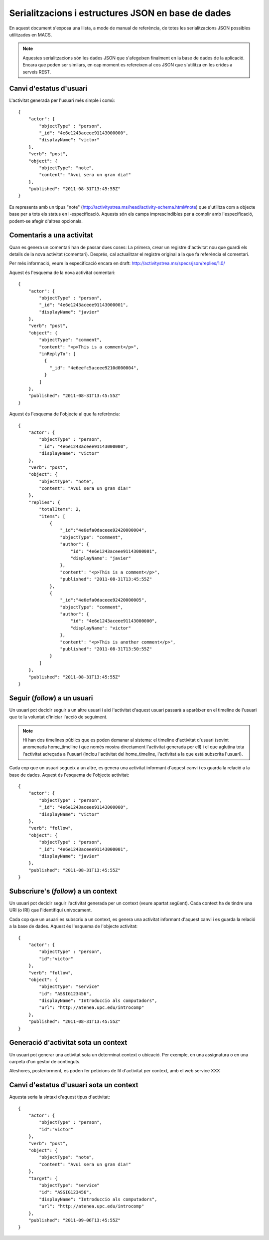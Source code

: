 Serialitzacions i estructures JSON en base de dades
===================================================

En aquest document s'exposa una llista, a mode de manual de referència, de totes les serialitzacions JSON possibles utilitzades en MACS.

.. note::

    Aquestes serialitzacions són les dades JSON que s'afegeixen finalment en la base de dades de la aplicació. Encara que poden ser similars, en cap moment es refereixen al cos JSON que s'utilitza en les crides a serveis REST.

Canvi d'estatus d'usuari
------------------------

L'activitat generada per l'usuari més simple i comú::

    {
        "actor": {
            "objectType" : "person",
            "_id": "4e6e1243aceee91143000000",
            "displayName": "victor"
        },
        "verb": "post",
        "object": {
            "objectType": "note",
            "content": "Avui sera un gran dia!"
        },
        "published": "2011-08-31T13:45:55Z"
    }

Es representa amb un tipus "note" (http://activitystrea.ms/head/activity-schema.html#note) que s'utilitza com a objecte base per a tots els status en l-especificació.
Aquests són els camps imprescindibles per a complir amb l'especificació, podent-se afegir d'altres opcionals.

Comentaris a una activitat
--------------------------

Quan es genera un comentari han de passar dues coses: La primera, crear un registre d'activitat nou que guardi els detalls de la nova activitat (comentari). Després, cal actualitzar el registre original a la que fa referència el comentari.

Per més informació, veure la especificació encara en draft: http://activitystrea.ms/specs/json/replies/1.0/

Aquest és l'esquema de la nova activitat comentari::

    {
        "actor": {
            "objectType" : "person",
            "_id": "4e6e1243aceee91143000001",
            "displayName": "javier"
        },
        "verb": "post",
        "object": {
            "objectType": "comment",
            "content": "<p>This is a comment</p>",
            "inReplyTo": [
              {
                "_id": "4e6eefc5aceee9210d000004",
              }
            ]
        },
        "published": "2011-08-31T13:45:55Z"
    }

Aquest és l'esquema de l'objecte al que fa referència::

    {
        "actor": {
            "objectType" : "person",
            "_id": "4e6e1243aceee91143000000",
            "displayName": "victor"
        },
        "verb": "post",
        "object": {
            "objectType": "note",
            "content": "Avui sera un gran dia!"
        },
        "replies": {
            "totalItems": 2,
            "items": [
                {
                    "_id":"4e6efa0daceee92420000004",
                    "objectType": "comment",
                    "author": {
                        "id": "4e6e1243aceee91143000001",
                        "displayName": "javier"
                    },
                    "content": "<p>This is a comment</p>",
                    "published": "2011-08-31T13:45:55Z"
                },
                {
                    "_id":"4e6efa0daceee92420000005",
                    "objectType": "comment",
                    "author": {
                        "id": "4e6e1243aceee91143000000",
                        "displayName": "victor"
                    },
                    "content": "<p>This is another comment</p>",
                    "published": "2011-08-31T13:50:55Z"
                }        
            ]
        },
        "published": "2011-08-31T13:45:55Z"
    }

Seguir (*follow*) a un usuari
-----------------------------

Un usuari pot decidir seguir a un altre usuari i així l'activitat d'aquest usuari passarà a aparèixer en el timeline de l'usuari que te la voluntat d'iniciar l'acció de seguiment.

.. note::

    Hi han dos timelines públics que es poden demanar al sistema: el timeline d'activitat d'usuari (sovint anomenada home_timeline i que només mostra directament l'activitat generada per ell) i el que aglutina tota l'activitat adreçada a l'usuari (inclou l'activitat del home_timeline, l'activitat a la que està subscrita l'usuari).

Cada cop que un usuari segueix a un altre, es genera una activitat informant d'aquest canvi i es guarda la relació a la base de dades. Aquest és l'esquema de l'objecte activitat::

    {
        "actor": {
            "objectType" : "person",
            "_id": "4e6e1243aceee91143000000",
            "displayName": "victor"
        },
        "verb": "follow",
        "object": {
            "objectType" : "person",
            "_id": "4e6e1243aceee91143000001",
            "displayName": "javier"
        },
        "published": "2011-08-31T13:45:55Z"
    }

Subscriure's (*follow*) a un context
------------------------------------

Un usuari pot decidir seguir l'activitat generada per un context (veure apartat següent). Cada context ha de tindre una URI (o IRI) que l'identifiqui unívocament.

Cada cop que un usuari es subscriu a un context, es genera una activitat informant d'aquest canvi i es guarda la relació a la base de dades. Aquest és l'esquema de l'objecte activitat::

    {
        "actor": {
            "objectType" : "person",
            "id":"victor"
        },
        "verb": "follow",
        "object": {
            "objectType": "service"
            "id": "ASSIG123456",
            "displayName": "Introduccio als computadors",
            "url": "http://atenea.upc.edu/introcomp"
        },
        "published": "2011-08-31T13:45:55Z"
    }

.. note:

    No s'ha pogut trobar un tipus d'objecte més adient que el de "service" per identificar a un context. En tot cas és susceptible de que es pugui determinar un altre més adient en posteriors revisions.


Generació d'activitat sota un context
-------------------------------------

Un usuari pot generar una activitat sota un determinat context o ubicació. Per exemple, en una assignatura o en una carpeta d'un gestor de continguts.

Aleshores, posteriorment, es poden fer peticions de fil d'activitat per context, amb el web service XXX


Canvi d'estatus d'usuari sota un context
----------------------------------------

Aquesta seria la sintaxi d'aquest tipus d'activitat::

    {
        "actor": {
            "objectType" : "person",
            "id":"victor"
        },
        "verb": "post",
        "object": {
            "objectType": "note",
            "content": "Avui sera un gran dia!"
        },
        "target": {
            "objectType": "service"
            "id": "ASSIG123456",
            "displayName": "Introduccio als computadors",
            "url": "http://atenea.upc.edu/introcomp"
        },
        "published": "2011-09-06T13:45:55Z"
    }


